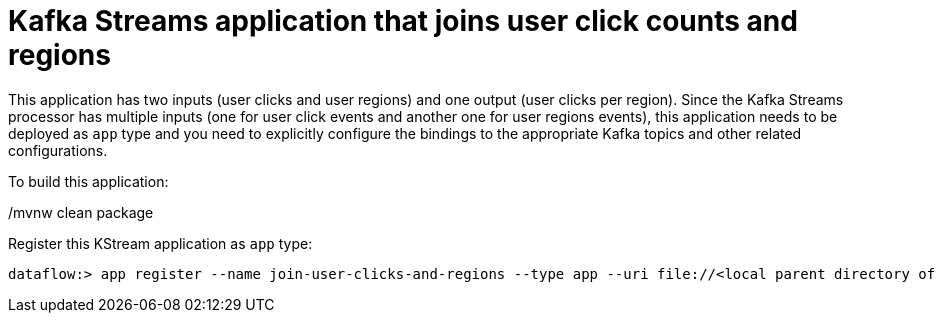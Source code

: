 # Kafka Streams application that joins user click counts and regions

This application has two inputs (user clicks and user regions) and one output (user clicks per region).
Since the Kafka Streams processor has multiple inputs (one for user click events and another one for user regions events), this application needs to be deployed as `app` type and you need to explicitly configure the bindings to the appropriate Kafka topics and other related configurations.


To build this application:

./mvnw clean package

Register this KStream application as `app` type:

```
dataflow:> app register --name join-user-clicks-and-regions --type app --uri file://<local parent directory of this git repo>/spring-cloud-dataflow-samples/kafka-samples/kstreams-join-user-clicks-and-region/target/kstreams-join-user-clicks-and-region-2.0.0-SNAPSHOT.jar
```
